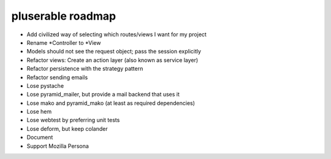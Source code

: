 ==================
pluserable roadmap
==================

- Add civilized way of selecting which routes/views I want for my project
- Rename *Controller to *View
- Models should not see the request object; pass the session explicitly
- Refactor views: Create an action layer (also known as service layer)
- Refactor persistence with the strategy pattern

- Refactor sending emails
- Lose pystache
- Lose pyramid_mailer, but provide a mail backend that uses it

- Lose mako and pyramid_mako (at least as required dependencies)
- Lose hem
- Lose webtest by preferring unit tests
- Lose deform, but keep colander

- Document

- Support Mozilla Persona
